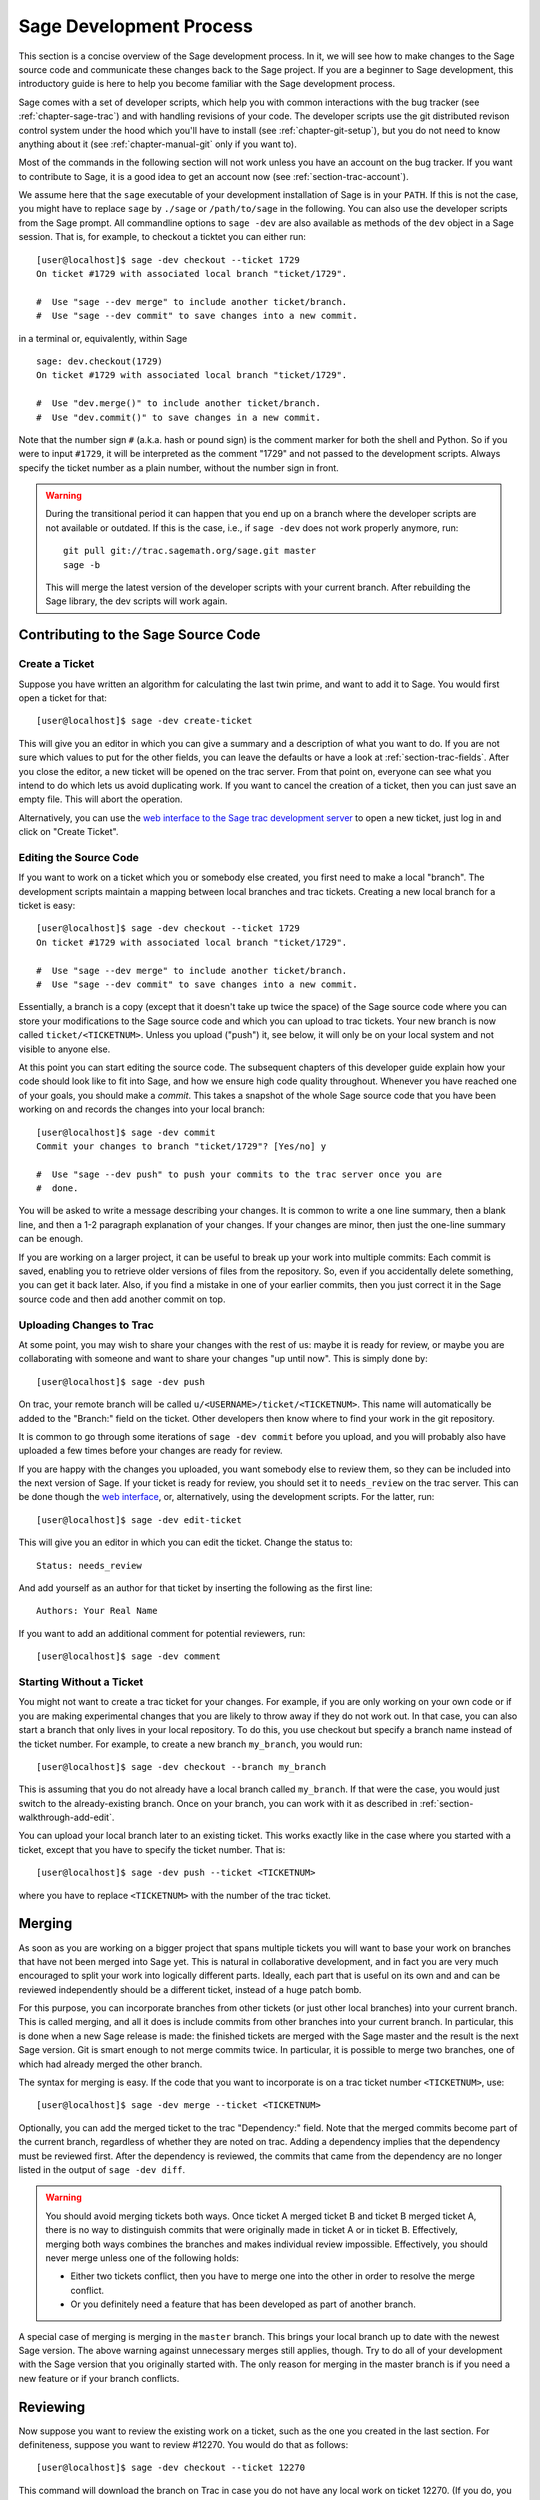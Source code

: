 .. _chapter-walk-through:

========================
Sage Development Process
========================

This section is a concise overview of the Sage development process. In
it, we will see how to make changes to the Sage source code and
communicate these changes back to the Sage project. If you are a
beginner to Sage development, this introductory guide is here to help
you become familiar with the Sage development process.

Sage comes with a set of developer scripts, which help you with common
interactions with the bug tracker (see :ref:`chapter-sage-trac`) and
with handling revisions of your code. The developer scripts use the
git distributed revison control system under the hood which you'll
have to install (see :ref:`chapter-git-setup`), but you do not need to
know anything about it (see :ref:`chapter-manual-git` only if you want
to).

Most of the commands in the following section will not work unless you have an
account on the bug tracker. If you want to contribute to Sage, it is a good
idea to get an account now (see :ref:`section-trac-account`).

We assume here that the ``sage`` executable of your development
installation of Sage is in your ``PATH``. If this is not the case, you
might have to replace ``sage`` by ``./sage`` or ``/path/to/sage`` in
the following. You can also use the developer scripts from the Sage
prompt. All commandline options to ``sage -dev`` are also available as
methods of the ``dev`` object in a Sage session. That is, for example,
to checkout a ticktet you can either run::

    [user@localhost]$ sage -dev checkout --ticket 1729
    On ticket #1729 with associated local branch "ticket/1729".

    #  Use "sage --dev merge" to include another ticket/branch.
    #  Use "sage --dev commit" to save changes into a new commit.

in a terminal or, equivalently, within Sage

.. skip   # don't actually doctest

::

    sage: dev.checkout(1729)
    On ticket #1729 with associated local branch "ticket/1729".
 
    #  Use "dev.merge()" to include another ticket/branch.
    #  Use "dev.commit()" to save changes in a new commit.

Note that the number sign ``#`` (a.k.a. hash or pound sign) is the
comment marker for both the shell and Python. So if you were to input
``#1729``, it will be interpreted as the comment "1729" and not passed
to the development scripts. Always specify the ticket number as a
plain number, without the number sign in front.

.. warning::

    During the transitional period it can happen that you end up
    on a branch where the developer scripts are not available or
    outdated. If this is the case, i.e., if ``sage -dev`` does not
    work properly anymore, run::

        git pull git://trac.sagemath.org/sage.git master
        sage -b

    This will merge the latest version of the developer scripts
    with your current branch. After rebuilding the Sage library,
    the dev scripts will work again.


.. _section-walkthrough-add:

Contributing to the Sage Source Code
====================================

.. _section-walkthrough-add-create:

Create a Ticket
---------------

Suppose you have written an algorithm for calculating the last twin prime, and
want to add it to Sage. You would first open a ticket for that::

    [user@localhost]$ sage -dev create-ticket

This will give you an editor in which you can give a summary and a
description of what you want to do. If you are not sure which values
to put for the other fields, you can leave the defaults or have a look
at :ref:`section-trac-fields`. After you close the editor, a new
ticket will be opened on the trac server. From that point on, everyone
can see what you intend to do which lets us avoid duplicating work. If
you want to cancel the creation of a ticket, then you can just save an
empty file. This will abort the operation.

Alternatively, you can use the `web interface to the Sage trac
development server <http://trac.sagemath.org>`_ to open a new ticket,
just log in and click on "Create Ticket".


.. _section-walkthrough-add-edit:

Editing the Source Code
-----------------------

If you want to work on a ticket which you or somebody else created,
you first need to make a local "branch". The development scripts
maintain a mapping between local branches and trac tickets. Creating a
new local branch for a ticket is easy::

    [user@localhost]$ sage -dev checkout --ticket 1729
    On ticket #1729 with associated local branch "ticket/1729".

    #  Use "sage --dev merge" to include another ticket/branch.
    #  Use "sage --dev commit" to save changes into a new commit.

Essentially, a branch is a copy (except that it doesn't take up twice
the space) of the Sage source code where you can store your
modifications to the Sage source code and which you can upload to trac
tickets. Your new branch is now called ``ticket/<TICKETNUM>``. Unless
you upload ("push") it, see below, it will only be on your local
system and not visible to anyone else.

At this point you can start editing the source code. The subsequent
chapters of this developer guide explain how your code should look
like to fit into Sage, and how we ensure high code quality
throughout. Whenever you have reached one of your goals, you should
make a *commit*. This takes a snapshot of the whole Sage source code
that you have been working on and records the changes into your local
branch::

    [user@localhost]$ sage -dev commit
    Commit your changes to branch "ticket/1729"? [Yes/no] y

    #  Use "sage --dev push" to push your commits to the trac server once you are
    #  done.

You will be asked to write a message describing your changes. It is
common to write a one line summary, then a blank line, and then a 1-2
paragraph explanation of your changes. If your changes are minor, then
just the one-line summary can be enough.

If you are working on a larger project, it can be useful to break up
your work into multiple commits: Each commit is saved, enabling you to
retrieve older versions of files from the repository. So, even if you
accidentally delete something, you can get it back later. Also, if you
find a mistake in one of your earlier commits, then you just correct
it in the Sage source code and then add another commit on top.


.. _section-walkthrough-add-push:

Uploading Changes to Trac
-------------------------

At some point, you may wish to share your changes with the rest of us:
maybe it is ready for review, or maybe you are collaborating with
someone and want to share your changes "up until now". This is simply
done by::

    [user@localhost]$ sage -dev push

On trac, your remote branch will be called
``u/<USERNAME>/ticket/<TICKETNUM>``. This name will automatically be
added to the "Branch:" field on the ticket. Other developers then know
where to find your work in the git repository.

It is common to go through some iterations of ``sage -dev commit``
before you upload, and you will probably also have uploaded a few
times before your changes are ready for review.

If you are happy with the changes you uploaded, you want somebody else
to review them, so they can be included into the next version of
Sage. If your ticket is ready for review, you should set it to
``needs_review`` on the trac server. This can be done though the `web
interface <http://trac.sagemath.org>`_, or, alternatively, using the
development scripts. For the latter, run::

    [user@localhost]$ sage -dev edit-ticket

This will give you an editor in which you can edit the ticket. Change the
status to::

    Status: needs_review

And add yourself as an author for that ticket by inserting the following as the
first line::

    Authors: Your Real Name

If you want to add an additional comment for potential reviewers, run::

    [user@localhost]$ sage -dev comment


.. _section-walkthrough-add-local:

Starting Without a Ticket
-------------------------

You might not want to create a trac ticket for your changes. For
example, if you are only working on your own code or if you are making
experimental changes that you are likely to throw away if they do not
work out. In that case, you can also start a branch that only lives in
your local repository. To do this, you use checkout but specify a
branch name instead of the ticket number. For example, to create a new
branch ``my_branch``, you would run::

    [user@localhost]$ sage -dev checkout --branch my_branch

This is assuming that you do not already have a local branch called
``my_branch``. If that were the case, you would just switch to the
already-existing branch. Once on your branch, you can work with it as
described in :ref:`section-walkthrough-add-edit`.

You can upload your local branch later to an existing ticket. This
works exactly like in the case where you started with a ticket, except
that you have to specify the ticket number. That is::

    [user@localhost]$ sage -dev push --ticket <TICKETNUM>
    
where you have to replace ``<TICKETNUM>`` with the number of the trac
ticket. 


.. _section-walkthrough-merge:

Merging
=======

As soon as you are working on a bigger project that spans multiple
tickets you will want to base your work on branches that have not been
merged into Sage yet. This is natural in collaborative development,
and in fact you are very much encouraged to split your work into
logically different parts. Ideally, each part that is useful on its
own and and can be reviewed independently should be a different
ticket, instead of a huge patch bomb.

For this purpose, you can incorporate branches from other tickets (or
just other local branches) into your current branch. This is called
merging, and all it does is include commits from other branches into
your current branch. In particular, this is done when a new Sage
release is made: the finished tickets are merged with the Sage master
and the result is the next Sage version. Git is smart enough to not
merge commits twice. In particular, it is possible to merge two
branches, one of which had already merged the other branch.

The syntax for merging is easy. If the code that you want to
incorporate is on a trac ticket number ``<TICKETNUM>``, use::

    [user@localhost]$ sage -dev merge --ticket <TICKETNUM>

Optionally, you can add the merged ticket to the trac "Dependency:"
field. Note that the merged commits become part of the current branch,
regardless of whether they are noted on trac. Adding a dependency
implies that the dependency must be reviewed first. After the
dependency is reviewed, the commits that came from the dependency are
no longer listed in the output of ``sage -dev diff``.

.. warning::

    You should avoid merging tickets both ways. Once ticket A merged
    ticket B and ticket B merged ticket A, there is no way to
    distinguish commits that were originally made in ticket A or in
    ticket B. Effectively, merging both ways combines the branches and
    makes individual review impossible. Effectively, you should never
    merge unless one of the following holds:

    * Either two tickets conflict, then you have to merge one into the
      other in order to resolve the merge conflict.

    * Or you definitely need a feature that has been developed as part
      of another branch.

A special case of merging is merging in the ``master`` branch. This
brings your local branch up to date with the newest Sage version. The
above warning against unnecessary merges still applies, though. Try to
do all of your development with the Sage version that you originally
started with. The only reason for merging in the master branch is if
you need a new feature or if your branch conflicts.


.. _section-walkthrough-review:

Reviewing
=========

Now suppose you want to review the existing work on a ticket, such as the one
you created in the last section.  For definiteness, suppose you want to review
#12270. You would do that as follows::

    [user@localhost]$ sage -dev checkout --ticket 12270

This command will download the branch on Trac in case you do not have any local
work on ticket 12270. (If you do, you may have to merge your changes; see
below). You can now test the ticket; you'll probably want to call ``make`` or
``sage -b`` first to rebuild Sage with the changes. Another important
command is::

    [user@localhost]$ sage -dev diff

which lists all souce code changes that are part of the current
branch. That is, it lists the changes from the current master to the
current branch. If the ticket were to be positively reviewed, this is
the code that will be added to Sage. Note that there is no way to
"exclude dependencies", just as there is no guarantee that unreviewed
dependencies will become part of Sage. The best way to exclude
dependencies from the diff output is to review them. Once the
dependency becomes part of the master branch, they are automatically
removed.

Most likely, your will want to add a comment to the ticket as part of
your review::

    [user@localhost]$ sage -dev comment

This will open a text editor in which you can type, and upload the
result to Trac.
    
It is also possible that you make some changes to the code as part of
your review. After you have done that, you can upload your changes
back to trac::

    [user@localhost]$ sage -dev commit
    [user@localhost]$ sage -dev push

This will update the ticket to now point to your branch, including
your changes. Your branch is based on the original author's branch, so
s/he can easily incorporate your changes into his/her own branch (see
below).


.. _section-walkthrough-collaborate:

Collaboration
=============

It is very easy to collaborate by just going through the above steps any number of times::

    # developer 1
    <EDIT EDIT>
    sage -dev commit
    sage -dev push

    # developer 2
    sage -dev pull
    <EDIT EDIT>
    sage -dev commit
    sage -dev push

    # developer 1
    sage -dev pull
    <EDIT EDIT>
    sage -dev commit
    sage -dev push
    (etc)

The obvious problem is when you both work on the same ticket simultaneously::

    # developer 1
    <EDIT EDIT>
    sage -dev commit
    sage -dev push

    # developer 2
    <EDIT EDIT>
    sage -dev commit
    sage -dev push
    Changes not compatible with remote branch
    u/<developer1>/ticket/12270; consider 
    downloading first. Are you sure you want to continue?

Developer 2 should probably select ``No``, and do as suggested::

    sage -dev pull

This will try to merge the changes developer 1 made into the ones that
developer 2 made. The latter should check whether all seems okay, and
if so, upload the changes::

    sage -dev push   # works now

It is possible that the changes cannot be automatically merged. In
that case, developer 2 will have to do some manual fixup after
downloading and before uploading::

    <EDIT EDIT FOR FIXUP>
    sage -dev commit
    sage -dev push


